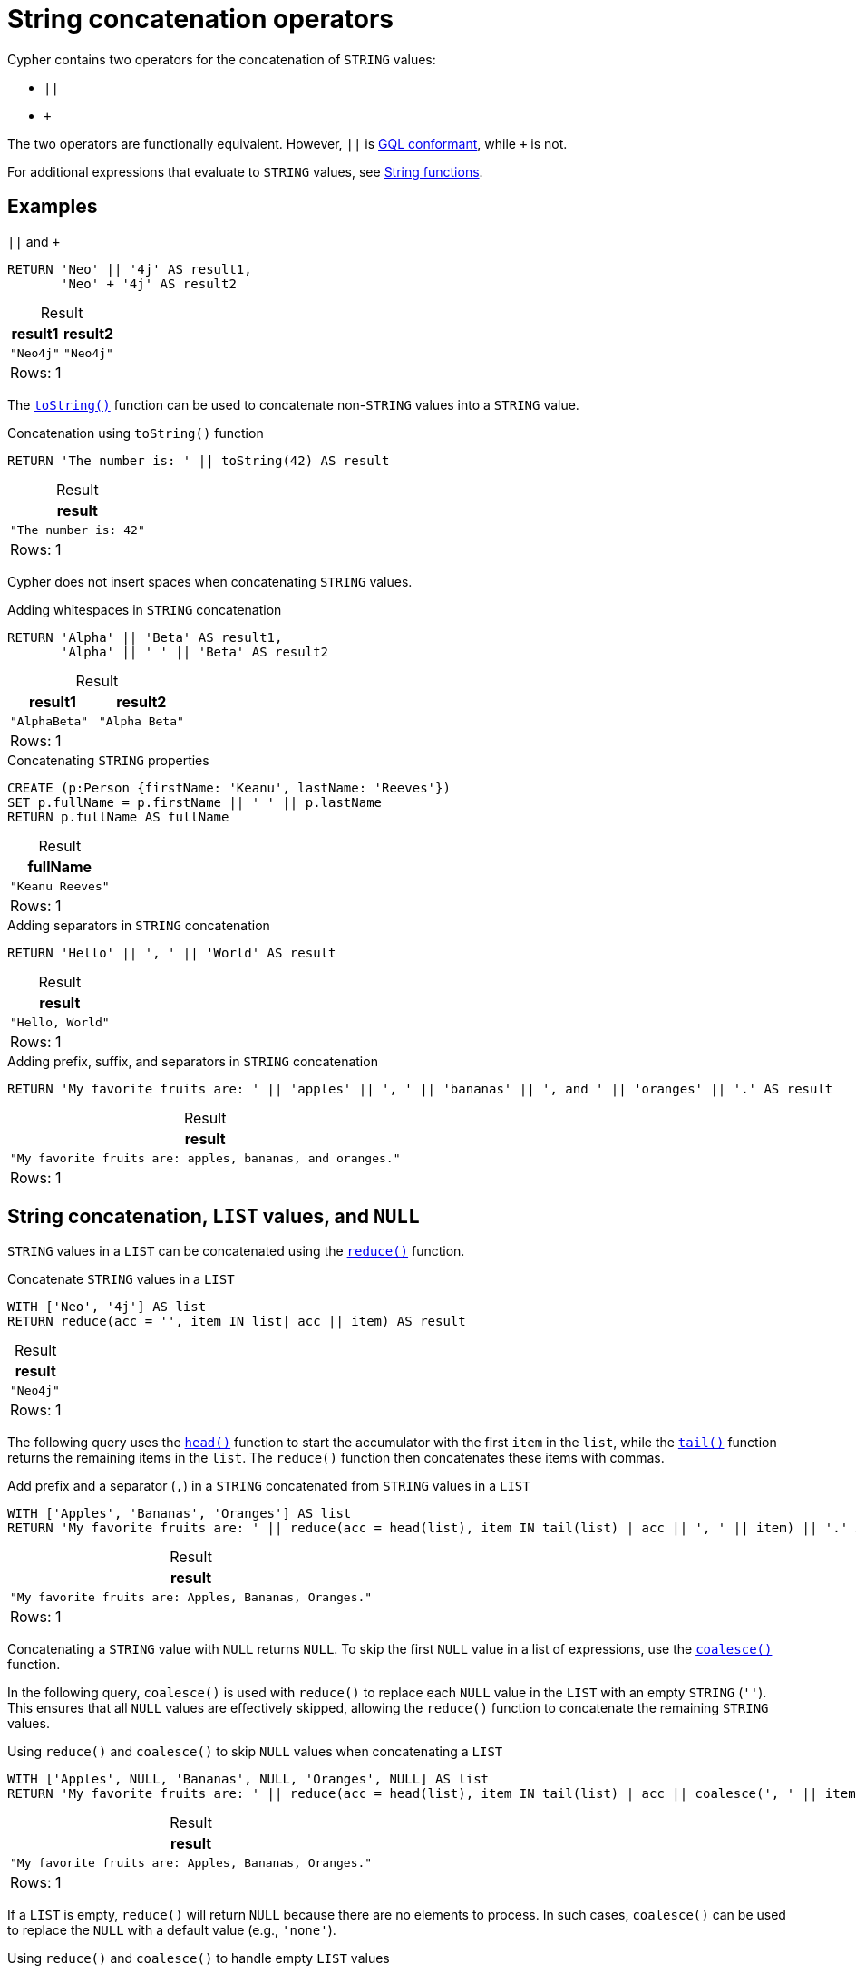 = String concatenation operators
:description: Information about Cypher's string concatenation operators.
:table-caption!:

Cypher contains two operators for the concatenation of `STRING` values:

* `||`
* `+`

The two operators are functionally equivalent.
However, `||` is xref:appendix/gql-conformance/index.adoc[GQL conformant], while `+` is not.

For additional expressions that evaluate to `STRING` values, see xref:functions/string.adoc[String functions].

[[examples]]
== Examples

.`||` and `+`
[source, cypher]
----
RETURN 'Neo' || '4j' AS result1,
       'Neo' + '4j' AS result2
----

.Result
[role="queryresult",options="header,footer",cols="2*<m"]
|===
| result1 | result2

| "Neo4j" | "Neo4j"

2+d|Rows: 1
|===

The xref:functions/string.adoc#functions-tostring[`toString()`] function can be used to concatenate non-`STRING` values into a `STRING` value.

.Concatenation using `toString()` function
[source, cypher]
----
RETURN 'The number is: ' || toString(42) AS result
----

.Result
[role="queryresult",options="header,footer",cols="1*<m"]
|===
| result

| "The number is: 42"

1+d| Rows: 1
|===

Cypher does not insert spaces when concatenating `STRING` values.

.Adding whitespaces in `STRING` concatenation
[source, cypher]
----
RETURN 'Alpha' || 'Beta' AS result1, 
       'Alpha' || ' ' || 'Beta' AS result2
----

.Result
[role="queryresult",options="header,footer",cols="2*<m"]
|===
| result1 | result2

| "AlphaBeta" | "Alpha Beta"

2+d| Rows: 1
|===

.Concatenating `STRING` properties
[source, cypher]
----
CREATE (p:Person {firstName: 'Keanu', lastName: 'Reeves'})
SET p.fullName = p.firstName || ' ' || p.lastName
RETURN p.fullName AS fullName
----

.Result
[role="queryresult",options="header,footer",cols="1*<m"]
|===
| fullName

| "Keanu Reeves"

1+d| Rows: 1
|===

.Adding separators in `STRING` concatenation
[source, cypher]
----
RETURN 'Hello' || ', ' || 'World' AS result
----

.Result
[role="queryresult",options="header,footer",cols="1*<m"]
|===
| result

| "Hello, World"

1+d| Rows: 1
|===

.Adding prefix, suffix, and separators in `STRING` concatenation
[source, cypher]
----
RETURN 'My favorite fruits are: ' || 'apples' || ', ' || 'bananas' || ', and ' || 'oranges' || '.' AS result
----

.Result
[role="queryresult",options="header,footer",cols="1*<m"]
|===
| result

| "My favorite fruits are: apples, bananas, and oranges."

1+d| Rows: 1
|===

[[list-values-and-null]]
== String concatenation, `LIST` values, and `NULL`

`STRING` values in a `LIST` can be concatenated using the xref:functions/list.adoc#functions-reduce[`reduce()`] function.

.Concatenate `STRING` values in a `LIST`
[source, cypher]
----
WITH ['Neo', '4j'] AS list
RETURN reduce(acc = '', item IN list| acc || item) AS result
----

.Result
[role="queryresult",options="header,footer",cols="1*<m"]
|===
| result

| "Neo4j"

1+d| Rows: 1
|===

The following query uses the xref:functions/scalar.adoc#functions-head[`head()`] function to start the accumulator with the first `item` in the `list`, while the xref:functions/scalar.adoc#functions-tail[`tail()`] function returns the remaining items in the `list`.
The `reduce()` function then concatenates these items with commas.

.Add prefix and a separator (`,`) in a `STRING` concatenated from `STRING` values in a `LIST`
[source, cypher]
----
WITH ['Apples', 'Bananas', 'Oranges'] AS list
RETURN 'My favorite fruits are: ' || reduce(acc = head(list), item IN tail(list) | acc || ', ' || item) || '.' AS result
----

.Result
[role="queryresult",options="header,footer",cols="1*<m"]
|===
| result

| "My favorite fruits are: Apples, Bananas, Oranges."

1+d| Rows: 1
|===

Concatenating a `STRING` value with `NULL` returns `NULL`.
To skip the first `NULL` value in a list of expressions, use the xref:functions/scalar.adoc#functions-coalesce[`coalesce()`] function.

In the following query, `coalesce()` is used with `reduce()` to replace each `NULL` value in the `LIST` with an empty `STRING` (`''`).
This ensures that all `NULL` values are effectively skipped, allowing the `reduce()` function to concatenate the remaining `STRING` values.

.Using `reduce()` and `coalesce()` to skip `NULL` values when concatenating a `LIST`
[source, cypher]
----
WITH ['Apples', NULL, 'Bananas', NULL, 'Oranges', NULL] AS list
RETURN 'My favorite fruits are: ' || reduce(acc = head(list), item IN tail(list) | acc || coalesce(', ' || item, '')) || '.' AS result
----

.Result
[role="queryresult",options="header,footer",cols="1*<m"]
|===
| result

| "My favorite fruits are: Apples, Bananas, Oranges." 

1+d|Rows: 1
|===

If a `LIST` is empty, `reduce()` will return `NULL` because there are no elements to process.
In such cases, `coalesce()` can be used to replace the `NULL` with a default value (e.g., `'none'`).

.Using `reduce()` and `coalesce()` to handle empty `LIST` values
[source, cypher]
----
UNWIND [['Apples', 'Bananas', 'Oranges'], ['Pears'], []] AS list 
RETURN 'My favorite fruits are: ' || coalesce(reduce(acc = head(list), item IN tail(list) | acc || ', ' || item), 'none') || '.' AS result
----

.Result
[role="queryresult",options="header,footer",cols="1*<m"]
|===
| result

| "My favorite fruits are: Apples, Bananas, Oranges."
| "My favorite fruits are: Pears."
| "My favorite fruits are: none."

1+d|Rows: 3
|===

Additionally, xref:values-and-types/lists.adoc#cypher-list-comprehension[list comprehension] allows concatenating a `STRING` value to each item in a `LIST` to generate a new `LIST` of modified `STRING` values.

.List comprehension with `STRING` concatenation on `LIST` items
[source, cypher]
----
WITH ['Apples', 'Bananas', 'Oranges'] AS list 
RETURN [item IN list | 'Eat more ' || item || '!'] AS result
----

.Result
[role="queryresult",options="header,footer",cols="1*<m"]
|===
| result

| ["Eat more Apples!", "Eat more Bananas!", "Eat more Oranges!"]

1+d| Rows: 1
|===
